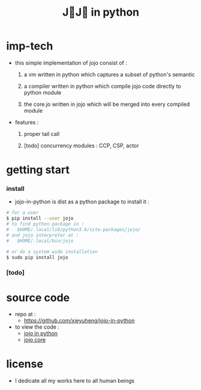 #+html_head: <link rel="stylesheet" href="css/org-page.css"/>
#+title: J💛J💛 in python

* imp-tech

  - this simple implementation of jojo consist of :

    1. a vm written in python
       which captures a subset of python's semantic

    2. a compiler written in python
       which compile jojo code directly to python module

    3. the core.jo written in jojo
       which will be merged into every compiled module

  - features :

    1. proper tail call

    2. [todo] concurrency modules :
       CCP, CSP, actor

* getting start

*** install

    - jojo-in-python is dist as a python package
      to install it :

    #+begin_src sh
    # for a user
    $ pip install --user jojo
    # to find python package in :
    #   $HOME/.local/lib/python3.6/site-packages/jojo/
    # and jojo interpreter at :
    #   $HOME/.local/bin/jojo

    # or do a system wide installation
    $ sudo pip install jojo
    #+end_src

*** [todo]

* source code

  - repo at :
    - https://github.com/xieyuheng/jojo-in-python

  - to view the code :
    - [[./jojo.org][jojo in python]]
    - [[./core.org][jojo core]]

* license

  - I dedicate all my works here to all human beings
